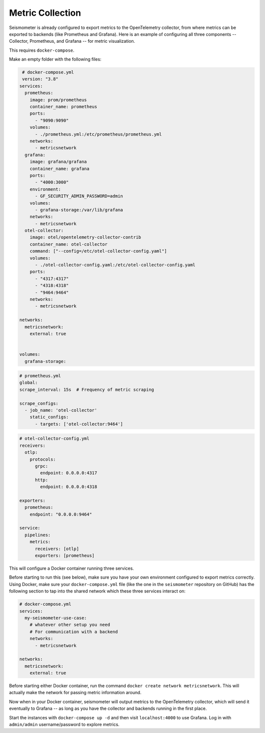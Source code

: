 =================
Metric Collection
=================

Seismometer is already configured to export metrics to the OpenTelemetry collector, from where metrics can be exported
to backends (like Prometheus and Grafana). Here is an example of configuring all three components -- Collector,
Prometheus, and Grafana -- for metric visualization.

This requires ``docker-compose``.

Make an empty folder with the following files:

.. code-block:: yaml

   # docker-compose.yml
   version: "3.8"
  services:
    prometheus:
      image: prom/prometheus
      container_name: prometheus
      ports:
        - "9090:9090"
      volumes:
        - ./prometheus.yml:/etc/prometheus/prometheus.yml
      networks:
        - metricsnetwork
    grafana:
      image: grafana/grafana
      container_name: grafana
      ports:
        - "4000:3000"
      environment:
        - GF_SECURITY_ADMIN_PASSWORD=admin
      volumes:
        - grafana-storage:/var/lib/grafana
      networks:
        - metricsnetwork
    otel-collector:
      image: otel/opentelemetry-collector-contrib
      container_name: otel-collector
      command: ["--config=/etc/otel-collector-config.yaml"]
      volumes:
        - ./otel-collector-config.yaml:/etc/otel-collector-config.yaml
      ports:
        - "4317:4317"
        - "4318:4318"
        - "9464:9464"
      networks:
        - metricsnetwork

  networks:
    metricsnetwork:
      external: true


  volumes:
    grafana-storage:


.. code-block:: yaml

  # prometheus.yml
  global:
  scrape_interval: 15s  # Frequency of metric scraping

  scrape_configs:
    - job_name: 'otel-collector'
      static_configs:
        - targets: ['otel-collector:9464']

.. code-block:: yaml

  # otel-collector-config.yml
  receivers:
    otlp:
      protocols:
        grpc:
          endpoint: 0.0.0.0:4317
        http:
          endpoint: 0.0.0.0:4318

  exporters:
    prometheus:
      endpoint: "0.0.0.0:9464"

  service:
    pipelines:
      metrics:
        receivers: [otlp]
        exporters: [prometheus]

This will configure a Docker container running three services.

Before starting to run this (see below), make sure you have your own
environment configured to export metrics correctly. Using Docker, make
sure your ``docker-compose.yml`` file (like the one in the ``seismometer``
repository on GitHub) has the following section to tap into the
shared network which these three services interact on:

.. code-block:: yaml

  # docker-compose.yml
  services:
    my-seismometer-use-case:
      # whatever other setup you need
      # For communication with a backend
      networks:
        - metricsnetwork

  networks:
    metricsnetwork:
      external: true

Before starting either Docker container, run the command
``docker create network metricsnetwork``. This will actually make the
network for passing metric information around.

Now when in your Docker container, seismometer will output metrics to
the OpenTelemetry collector, which will send it eventually to Grafana --
as long as you have the collector and backends running in the first place.

Start the instances with ``docker-compose up -d`` and then visit
``localhost:4000`` to use Grafana. Log in with ``admin/admin``
username/password to explore metrics.

   